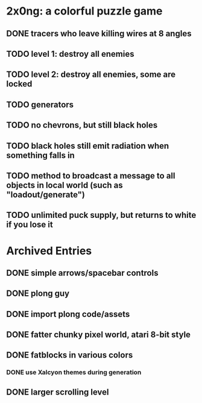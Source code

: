 
* 2x0ng: a colorful puzzle game

** DONE tracers who leave killing wires at 8 angles
   CLOSED: [2013-02-21 Thu 04:17]

** TODO level 1: destroy all enemies
** TODO level 2: destroy all enemies, some are locked

** TODO generators 
** TODO no chevrons, but still black holes

** TODO black holes still emit radiation when something falls in

** TODO method to broadcast a message to all objects in local world (such as "loadout/generate")

** TODO unlimited puck supply, but returns to white if you lose it

* Archived Entries
** DONE simple arrows/spacebar controls
   CLOSED: [2013-02-21 Thu 03:19]
   :PROPERTIES:
   :ARCHIVE_TIME: 2013-02-21 Thu 03:19
   :ARCHIVE_FILE: ~/2x0ng/README.org
   :ARCHIVE_OLPATH: 2x0ng: a colorful puzzle game
   :ARCHIVE_CATEGORY: README
   :ARCHIVE_TODO: TODO
   :END:


** DONE plong guy
   CLOSED: [2013-02-21 Thu 03:16]
   :PROPERTIES:
   :ARCHIVE_TIME: 2013-02-21 Thu 03:19
   :ARCHIVE_FILE: ~/2x0ng/README.org
   :ARCHIVE_OLPATH: 2x0ng: a colorful puzzle game
   :ARCHIVE_CATEGORY: README
   :ARCHIVE_TODO: DONE
   :END:
** DONE import plong code/assets
   CLOSED: [2013-02-20 Wed 12:23]
   :PROPERTIES:
   :ARCHIVE_TIME: 2013-02-21 Thu 03:19
   :ARCHIVE_FILE: ~/2x0ng/README.org
   :ARCHIVE_OLPATH: 2x0ng: a colorful puzzle game
   :ARCHIVE_CATEGORY: README
   :ARCHIVE_TODO: DONE
   :END:
** DONE fatter chunky pixel world, atari 8-bit style
   CLOSED: [2013-02-21 Thu 02:39]
   :PROPERTIES:
   :ARCHIVE_TIME: 2013-02-21 Thu 03:19
   :ARCHIVE_FILE: ~/2x0ng/README.org
   :ARCHIVE_OLPATH: 2x0ng: a colorful puzzle game
   :ARCHIVE_CATEGORY: README
   :ARCHIVE_TODO: DONE
   :END:
** DONE fatblocks in various colors
   CLOSED: [2013-02-21 Thu 02:39]
   :PROPERTIES:
   :ARCHIVE_TIME: 2013-02-21 Thu 03:19
   :ARCHIVE_FILE: ~/2x0ng/README.org
   :ARCHIVE_OLPATH: 2x0ng: a colorful puzzle game
   :ARCHIVE_CATEGORY: README
   :ARCHIVE_TODO: DONE
   :END:
*** DONE use Xalcyon themes during generation
    CLOSED: [2013-02-21 Thu 02:39]
** DONE larger scrolling level
   CLOSED: [2013-02-21 Thu 02:39]
   :PROPERTIES:
   :ARCHIVE_TIME: 2013-02-21 Thu 03:19
   :ARCHIVE_FILE: ~/2x0ng/README.org
   :ARCHIVE_OLPATH: 2x0ng: a colorful puzzle game
   :ARCHIVE_CATEGORY: README
   :ARCHIVE_TODO: DONE
   :END:

